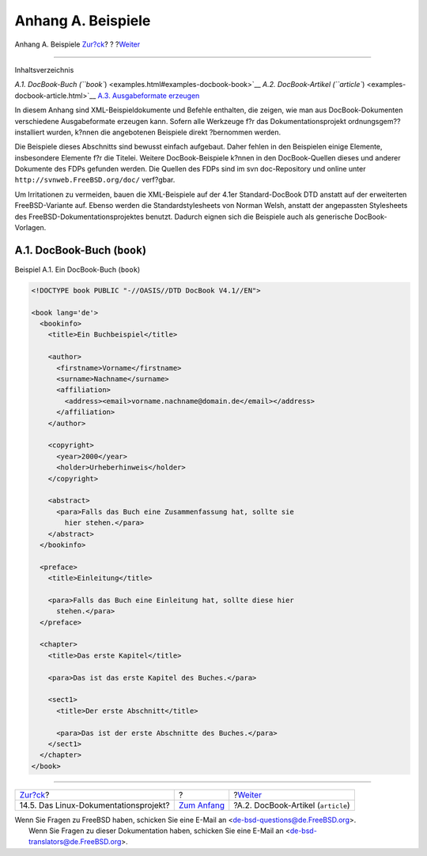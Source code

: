 ===================
Anhang A. Beispiele
===================

.. raw:: html

   <div class="navheader">

Anhang A. Beispiele
`Zur?ck <see-also-linuxdoc.html>`__?
?
?\ `Weiter <examples-docbook-article.html>`__

--------------

.. raw:: html

   </div>

.. raw:: html

   <div class="appendix">

.. raw:: html

   <div class="titlepage" xmlns="">

.. raw:: html

   <div>

.. raw:: html

   <div>

.. raw:: html

   </div>

.. raw:: html

   </div>

.. raw:: html

   </div>

.. raw:: html

   <div class="toc">

.. raw:: html

   <div class="toc-title">

Inhaltsverzeichnis

.. raw:: html

   </div>

`A.1. DocBook-Buch (``book``) <examples.html#examples-docbook-book>`__
`A.2. DocBook-Artikel (``article``) <examples-docbook-article.html>`__
`A.3. Ausgabeformate erzeugen <examples-formatted.html>`__

.. raw:: html

   </div>

In diesem Anhang sind XML-Beispieldokumente und Befehle enthalten, die
zeigen, wie man aus DocBook-Dokumenten verschiedene Ausgabeformate
erzeugen kann. Sofern alle Werkzeuge f?r das Dokumentationsprojekt
ordnungsgem?? installiert wurden, k?nnen die angebotenen Beispiele
direkt ?bernommen werden.

Die Beispiele dieses Abschnitts sind bewusst einfach aufgebaut. Daher
fehlen in den Beispielen einige Elemente, insbesondere Elemente f?r die
Titelei. Weitere DocBook-Beispiele k?nnen in den DocBook-Quellen dieses
und anderer Dokumente des FDPs gefunden werden. Die Quellen des FDPs
sind im svn doc-Repository und online unter
``http://svnweb.FreeBSD.org/doc/`` verf?gbar.

Um Irritationen zu vermeiden, bauen die XML-Beispiele auf der 4.1er
Standard-DocBook DTD anstatt auf der erweiterten FreeBSD-Variante auf.
Ebenso werden die Standardstylesheets von Norman Welsh, anstatt der
angepassten Stylesheets des FreeBSD-Dokumentationsprojektes benutzt.
Dadurch eignen sich die Beispiele auch als generische DocBook-Vorlagen.

.. raw:: html

   <div class="sect1">

.. raw:: html

   <div class="titlepage" xmlns="">

.. raw:: html

   <div>

.. raw:: html

   <div>

A.1. DocBook-Buch (``book``)
----------------------------

.. raw:: html

   </div>

.. raw:: html

   </div>

.. raw:: html

   </div>

.. raw:: html

   <div class="example">

.. raw:: html

   <div class="example-title">

Beispiel A.1. Ein DocBook-Buch (``book``)

.. raw:: html

   </div>

.. raw:: html

   <div class="example-contents">

.. code:: programlisting

    <!DOCTYPE book PUBLIC "-//OASIS//DTD DocBook V4.1//EN">

    <book lang='de'>
      <bookinfo>
        <title>Ein Buchbeispiel</title>

        <author>
          <firstname>Vorname</firstname>
          <surname>Nachname</surname>
          <affiliation>
            <address><email>vorname.nachname@domain.de</email></address>
          </affiliation>
        </author>

        <copyright>
          <year>2000</year>
          <holder>Urheberhinweis</holder>
        </copyright>

        <abstract>
          <para>Falls das Buch eine Zusammenfassung hat, sollte sie
            hier stehen.</para>
        </abstract>
      </bookinfo>

      <preface>
        <title>Einleitung</title>

        <para>Falls das Buch eine Einleitung hat, sollte diese hier
          stehen.</para>
      </preface>

      <chapter>
        <title>Das erste Kapitel</title>

        <para>Das ist das erste Kapitel des Buches.</para>

        <sect1>
          <title>Der erste Abschnitt</title>

          <para>Das ist der erste Abschnitte des Buches.</para>
        </sect1>
      </chapter>
    </book>

.. raw:: html

   </div>

.. raw:: html

   </div>

.. raw:: html

   </div>

.. raw:: html

   </div>

.. raw:: html

   <div class="navfooter">

--------------

+------------------------------------------+-------------------------------+-------------------------------------------------+
| `Zur?ck <see-also-linuxdoc.html>`__?     | ?                             | ?\ `Weiter <examples-docbook-article.html>`__   |
+------------------------------------------+-------------------------------+-------------------------------------------------+
| 14.5. Das Linux-Dokumentationsprojekt?   | `Zum Anfang <index.html>`__   | ?A.2. DocBook-Artikel (``article``)             |
+------------------------------------------+-------------------------------+-------------------------------------------------+

.. raw:: html

   </div>

| Wenn Sie Fragen zu FreeBSD haben, schicken Sie eine E-Mail an
  <de-bsd-questions@de.FreeBSD.org\ >.
|  Wenn Sie Fragen zu dieser Dokumentation haben, schicken Sie eine
  E-Mail an <de-bsd-translators@de.FreeBSD.org\ >.
